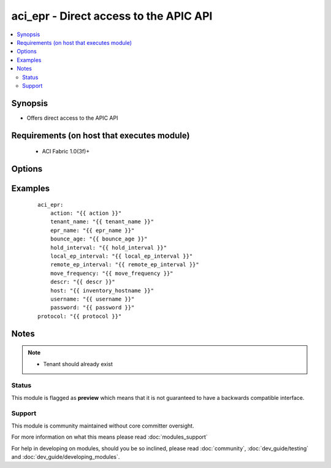 .. _aci_epr:


aci_epr - Direct access to the APIC API
+++++++++++++++++++++++++++++++++++++++

.. versionadded:: 2.4


.. contents::
   :local:
   :depth: 2


Synopsis
--------

* Offers direct access to the APIC API


Requirements (on host that executes module)
-------------------------------------------

  * ACI Fabric 1.0(3f)+


Options
-------

.. raw:: html

    <table border=1 cellpadding=4>
    <tr>
    <th class="head">parameter</th>
    <th class="head">required</th>
    <th class="head">default</th>
    <th class="head">choices</th>
    <th class="head">comments</th>
    </tr>
                <tr><td>action<br/><div style="font-size: small;"></div></td>
    <td>yes</td>
    <td></td>
        <td><ul><li>post</li><li>get</li><li>delete</li></ul></td>
        <td><div>post, get, or delete</div>        </td></tr>
                <tr><td>bounce_age<br/><div style="font-size: small;"></div></td>
    <td>yes</td>
    <td>630</td>
        <td></td>
        <td><div>Bounce Entry Aging Interval (range 150secs - 65535secs)</div>        </td></tr>
                <tr><td>descr<br/><div style="font-size: small;"></div></td>
    <td>no</td>
    <td></td>
        <td></td>
        <td><div>Description for the End point rentention policy</div>        </td></tr>
                <tr><td>epr_name<br/><div style="font-size: small;"></div></td>
    <td>yes</td>
    <td></td>
        <td></td>
        <td><div>End point retention policy name</div>        </td></tr>
                <tr><td>hold_interval<br/><div style="font-size: small;"></div></td>
    <td>yes</td>
    <td>300</td>
        <td></td>
        <td><div>Hold Interval (range 5secs - 65535secs)</div>        </td></tr>
                <tr><td>host<br/><div style="font-size: small;"></div></td>
    <td>yes</td>
    <td></td>
        <td></td>
        <td><div>IP Address or hostname of APIC resolvable by Ansible control host</div>        </td></tr>
                <tr><td>local_ep_interval<br/><div style="font-size: small;"></div></td>
    <td>yes</td>
    <td>900</td>
        <td></td>
        <td><div>Local end point Aging Interval (range 120secs - 65535secs)</div>        </td></tr>
                <tr><td>move_frequency<br/><div style="font-size: small;"></div></td>
    <td>yes</td>
    <td>256</td>
        <td></td>
        <td><div>Move frequency per second (range 0secs - 65535secs)</div>        </td></tr>
                <tr><td>password<br/><div style="font-size: small;"></div></td>
    <td>yes</td>
    <td></td>
        <td></td>
        <td><div>Password used to login to the switch</div>        </td></tr>
                <tr><td>protocol<br/><div style="font-size: small;"></div></td>
    <td>no</td>
    <td>https</td>
        <td><ul><li>http</li><li>https</li></ul></td>
        <td><div>Dictates connection protocol to use</div>        </td></tr>
                <tr><td>remote_ep_interval<br/><div style="font-size: small;"></div></td>
    <td>yes</td>
    <td>300</td>
        <td></td>
        <td><div>Remote end point Aging Interval (range 120secs - 65535secs)</div>        </td></tr>
                <tr><td>tenant_name<br/><div style="font-size: small;"></div></td>
    <td>yes</td>
    <td></td>
        <td></td>
        <td><div>Tenant Name</div>        </td></tr>
                <tr><td>username<br/><div style="font-size: small;"></div></td>
    <td>yes</td>
    <td>admin</td>
        <td></td>
        <td><div>Username used to login to the switch</div>        </td></tr>
        </table>
    </br>



Examples
--------

 ::

    
    
        aci_epr:
            action: "{{ action }}"
            tenant_name: "{{ tenant_name }}"
            epr_name: "{{ epr_name }}"
            bounce_age: "{{ bounce_age }}"
            hold_interval: "{{ hold_interval }}"
            local_ep_interval: "{{ local_ep_interval }}"
            remote_ep_interval: "{{ remote_ep_interval }}"
            move_frequency: "{{ move_frequency }}"
            descr: "{{ descr }}"
            host: "{{ inventory_hostname }}"
            username: "{{ username }}" 
            password: "{{ password }}"
    	protocol: "{{ protocol }}"
    


Notes
-----

.. note::
    - Tenant should already exist



Status
~~~~~~

This module is flagged as **preview** which means that it is not guaranteed to have a backwards compatible interface.


Support
~~~~~~~

This module is community maintained without core committer oversight.

For more information on what this means please read :doc:`modules_support`


For help in developing on modules, should you be so inclined, please read :doc:`community`, :doc:`dev_guide/testing` and :doc:`dev_guide/developing_modules`.
